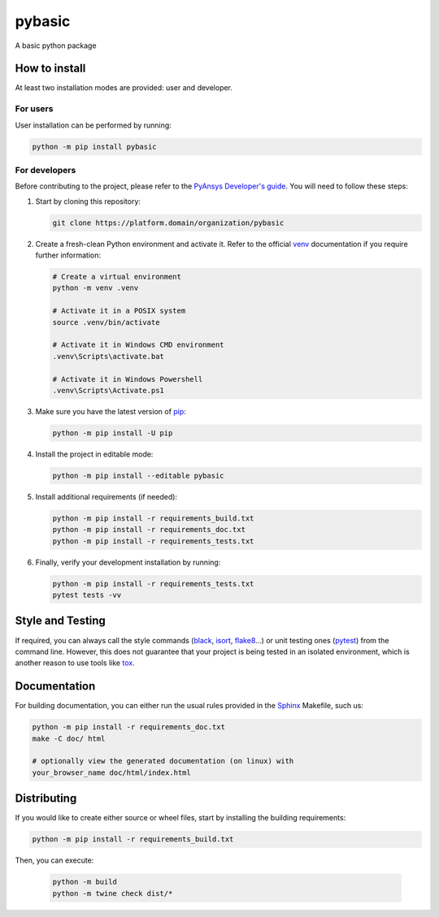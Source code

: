 pybasic
=======

A basic python package


How to install
--------------

At least two installation modes are provided: user and developer.

For users
^^^^^^^^^

User installation can be performed by running:

.. code:: bash

    python -m pip install pybasic

For developers
^^^^^^^^^^^^^^

Before contributing to the project, please refer to the `PyAnsys Developer's
guide`_. You will need to follow these steps:

#. Start by cloning this repository:

   .. code:: bash

      git clone https://platform.domain/organization/pybasic

#. Create a fresh-clean Python environment and activate it. Refer to the
   official `venv`_ documentation if you require further information:

   .. code:: bash

      # Create a virtual environment
      python -m venv .venv

      # Activate it in a POSIX system
      source .venv/bin/activate

      # Activate it in Windows CMD environment
      .venv\Scripts\activate.bat

      # Activate it in Windows Powershell
      .venv\Scripts\Activate.ps1

#. Make sure you have the latest version of `pip`_:

   .. code:: bash

      python -m pip install -U pip

#. Install the project in editable mode:

   .. code:: bash
    
      python -m pip install --editable pybasic

#. Install additional requirements (if needed):

   .. code:: bash

      python -m pip install -r requirements_build.txt
      python -m pip install -r requirements_doc.txt
      python -m pip install -r requirements_tests.txt


#. Finally, verify your development installation by running:

   .. code:: bash
        
      python -m pip install -r requirements_tests.txt
      pytest tests -vv


Style and Testing
-----------------

If required, you can always call the style commands (`black`_, `isort`_,
`flake8`_...) or unit testing ones (`pytest`_) from the command line. However,
this does not guarantee that your project is being tested in an isolated
environment, which is another reason to use tools like `tox`_.


Documentation
-------------

For building documentation, you can either run the usual rules provided in the
`Sphinx`_ Makefile, such us:

.. code:: bash

    python -m pip install -r requirements_doc.txt
    make -C doc/ html

    # optionally view the generated documentation (on linux) with
    your_browser_name doc/html/index.html


Distributing
------------

If you would like to create either source or wheel files, start by installing
the building requirements:

.. code:: bash

    python -m pip install -r requirements_build.txt

Then, you can execute:

    .. code:: bash

        python -m build
        python -m twine check dist/*


.. LINKS AND REFERENCES
.. _black: https://github.com/psf/black
.. _flake8: https://flake8.pycqa.org/en/latest/
.. _isort: https://github.com/PyCQA/isort
.. _PyAnsys Developer's guide: https://dev.docs.pyansys.com/
.. _pre-commit: https://pre-commit.com/
.. _pytest: https://docs.pytest.org/en/stable/
.. _Sphinx: https://www.sphinx-doc.org/en/master/
.. _pip: https://pypi.org/project/pip/
.. _tox: https://tox.wiki/
.. _venv: https://docs.python.org/3/library/venv.html
